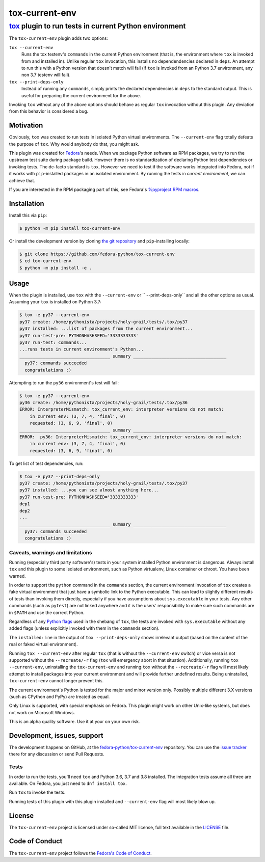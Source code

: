 ===============
tox-current-env
===============
---------------------------------------------------------------------------------------
`tox <https://tox.readthedocs.io/>`_  plugin to run tests in current Python environment
---------------------------------------------------------------------------------------

The ``tox-current-env`` plugin adds two options:

``tox --current-env``
   Runs the tox testenv's ``commands`` in the current Python environment
   (that is, the environment where ``tox`` is invoked from and installed in).
   Unlike regular ``tox`` invocation, this installs no dependendencies declared in ``deps``.
   An attempt to run this with a Python version that doesn't match will fail
   (if ``tox`` is invoked from an Python 3.7 environment, any non 3.7 testenv will fail).

``tox --print-deps-only``
    Instead of running any ``commands``,
    simply prints the declared dependencies in ``deps`` to the standard output.
    This is useful for preparing the current environment for the above.

Invoking ``tox`` without any of the above options should behave as regular ``tox`` invocation without this plugin.
Any deviation from this behavior is considered a bug.


Motivation
----------

Obviously, ``tox`` was created to run tests in isolated Python virtual environments.
The ``--current-env`` flag totally defeats the purpose of ``tox``.
Why would anybody do that, you might ask.

This plugin was created for `Fedora <https://fedoralovespython.org/>`_'s needs.
When we package Python software as RPM packages, we try to run the upstream test suite during package build.
However there is no standardization of declaring Python test dependencies or invoking tests.
The de-facto standard is ``tox``.
However we need to test if the software works integrated into Fedora,
not if it works with ``pip``-installed packages in an isolated environment.
By running the tests in *current environment*, we can achieve that.

If you are interested in the RPM packaging part of this,
see Fedora's `%pyproject RPM macros <https://src.fedoraproject.org/rpms/pyproject-rpm-macros>`_.


Installation
------------

Install this via ``pip``:

.. code-block:: console

   $ python -m pip install tox-current-env

Or install the development version by cloning `the git repository <https://github.com/fedora-python/tox-current-env>`_
and ``pip``-installing locally:

.. code-block:: console

   $ git clone https://github.com/fedora-python/tox-current-env
   $ cd tox-current-env
   $ python -m pip install -e .


Usage
-----

When the plugin is installed, use ``tox`` with the ``--current-env`` or `` --print-deps-only`` and all the other options as usual. Assuming your ``tox`` is installed on Python 3.7:

.. code-block:: console

   $ tox -e py37 --current-env
   py37 create: /home/pythonista/projects/holy-grail/tests/.tox/py37
   py37 installed: ...list of packages from the current environment...
   py37 run-test-pre: PYTHONHASHSEED='3333333333'
   py37 run-test: commands...
   ...runs tests in current environment's Python...
   ___________________________________ summary ____________________________________
     py37: commands succeeded
     congratulations :)

Attempting to run the ``py36`` environment's test will fail:

.. code-block:: console

   $ tox -e py37 --current-env
   py36 create: /home/pythonista/projects/holy-grail/tests/.tox/py36
   ERROR: InterpreterMismatch: tox_current_env: interpreter versions do not match:
       in current env: (3, 7, 4, 'final', 0)
       requested: (3, 6, 9, 'final', 0)
   ___________________________________ summary ____________________________________
   ERROR:  py36: InterpreterMismatch: tox_current_env: interpreter versions do not match:
       in current env: (3, 7, 4, 'final', 0)
       requested: (3, 6, 9, 'final', 0)

To get list of test dependencies, run:

.. code-block:: console

   $ tox -e py37 --print-deps-only
   py37 create: /home/pythonista/projects/holy-grail/tests/.tox/py37
   py37 installed: ...you can see almost anything here...
   py37 run-test-pre: PYTHONHASHSEED='3333333333'
   dep1
   dep2
   ...
   ___________________________________ summary ____________________________________
     py37: commands succeeded
     congratulations :)


Caveats, warnings and limitations
~~~~~~~~~~~~~~~~~~~~~~~~~~~~~~~~~

Running (especially third party software's) tests in your system installed Python environment is dangerous.
Always install ``tox`` and this plugin to some isolated environment,
such as Python virtualenv, Linux container or chroot.
You have been warned.

In order to support the ``python`` command in the ``commands`` section,
the current environment invocation of ``tox`` creates a fake virtual environment
that just have a symbolic link to the Python executable.
This can lead to slightly different results of tests than invoking them directly,
especially if you have assumptions about ``sys.executable`` in your tests.
Any other commands (such as ``pytest``) are not linked anywhere
and it is the users' responsibility to make sure such commands are in ``$PATH`` and use the correct Python.

Regardless of any `Python flags <https://docs.python.org/3/using/cmdline.html>`_ used in the shebang of ``tox``,
the tests are invoked with ``sys.executable`` without any added flags
(unless explicitly invoked with them in the ``commands`` section).

The ``installed:`` line in the output of ``tox --print-deps-only`` shows irrelevant output
(based on the content of the real or faked virtual environment).

Running ``tox --current-env`` after regular ``tox``
(that is without the ``--current-env`` switch)
or vice versa is not supported without the ``--recreate/-r`` flag
(``tox`` will emergency abort in that situation).
Additionally, running ``tox --current-env``,
uninstalling the ``tox-current-env``
and running ``tox`` without the ``--recreate/-r`` flag
will most likely attempt to install packages into your current environment
and will provide further undefined results.
Being uninstalled, ``tox-current-env`` cannot longer prevent this.

The current environment's Python is tested for the major and minor version only.
Possibly multiple different 3.X versions (such as CPython and PyPy) are treated as equal.

Only Linux is supported, with special emphasis on Fedora.
This plugin might work on other Unix-like systems,
but does not work on Microsoft Windows.

This is an alpha quality software.
Use it at your on your own risk.


Development, issues, support
----------------------------

The development happens on GitHub,
at the `fedora-python/tox-current-env <https://github.com/fedora-python/tox-current-env>`_ repository.
You can use the `issue tracker <https://github.com/fedora-python/tox-current-env/issues>`_  there for any discussion
or send Pull Requests.


Tests
~~~~~

In order to run the tests, you'll need ``tox`` and Python 3.6, 3.7 and 3.8 installed.
The integration tests assume all three are available.
On Fedora, you just need to ``dnf install tox``.

Run ``tox`` to invoke the tests.

Running tests of this plugin with this plugin installed and ``--current-env`` flag will most likely blow up.


License
-------

The ``tox-current-env`` project is licensed under so-called MIT license, full text available in the `LICENSE <https://github.com/fedora-python/tox-current-env/blob/master/LICENSE>`_ file.


Code of Conduct
---------------

The ``tox-current-env`` project follows the `Fedora's Code of Conduct <https://docs.fedoraproject.org/en-US/project/code-of-conduct/>`_.
